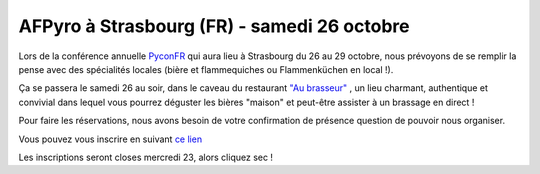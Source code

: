 
AFPyro à Strasbourg (FR) - samedi 26 octobre
=============================================

Lors de la conférence annuelle `PyconFR <http://www.pycon.fr/2013/>`_ qui aura
lieu à Strasbourg du 26 au 29 octobre, nous prévoyons de se remplir la
pense avec des spécialités locales (bière et flammequiches ou Flammenküchen en
local !).

Ça se passera le samedi 26 au soir, dans le caveau du restaurant `"Au
brasseur" <http://www.aubrasseur.fr/animations.html>`_ , un lieu charmant,
authentique et convivial dans lequel vous pourrez déguster les bières "maison"
et peut-être assister à un brassage en direct !

Pour faire les réservations, nous avons besoin de votre confirmation de
présence question de pouvoir nous organiser.

Vous pouvez vous inscrire en suivant `ce lien
<http://framadate.org/studs.php?sondage=9527vdsfkrbr7ton>`_

Les inscriptions seront closes mercredi 23, alors cliquez sec !
